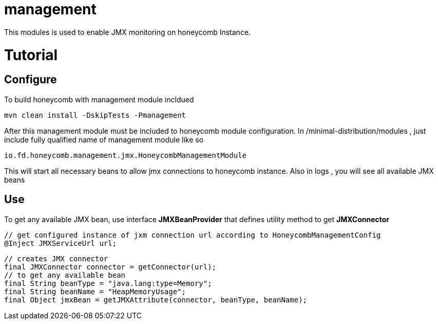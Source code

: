 = management

This modules is used to enable JMX monitoring on honeycomb Instance.

= Tutorial
== Configure
To build honeycomb with management module incldued

 mvn clean install -DskipTests -Pmanagement

After this management module must be included to honeycomb module configuration.
In /minimal-distribution/modules , just include fully qualified name of management module like so

 io.fd.honeycomb.management.jmx.HoneycombManagementModule

This will start all necessary beans to allow jmx connections to honeycomb instance.
Also in logs , you will see all available JMX beans

== Use

To get any available JMX bean,
use interface *JMXBeanProvider* that defines utility method to get *JMXConnector*

 // get configured instance of jxm connection url according to HoneycombManagementConfig
 @Inject JMXServiceUrl url;

 // creates JMX connector
 final JMXConnector connector = getConnector(url);
 // to get any available bean
 final String beanType = "java.lang:type=Memory";
 final String beanName = "HeapMemoryUsage";
 final Object jmxBean = getJMXAttribute(connector, beanType, beanName);



